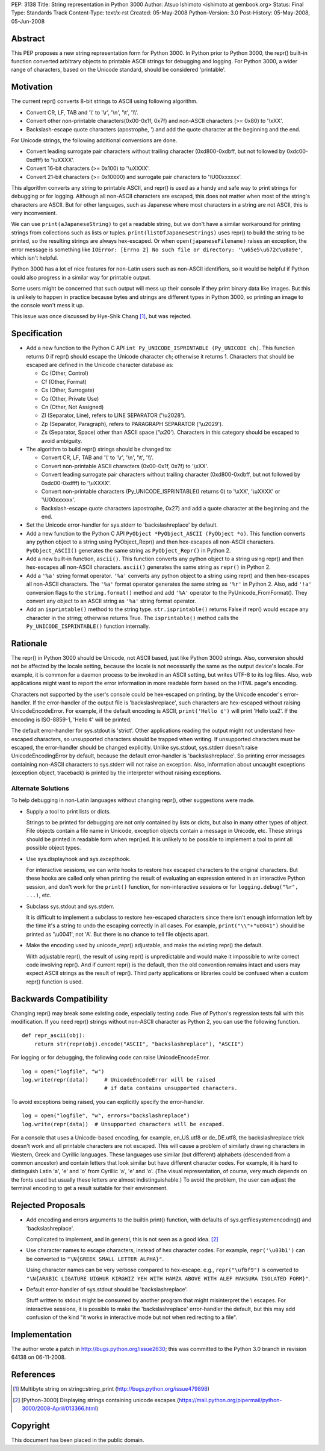 PEP: 3138
Title: String representation in Python 3000
Author: Atsuo Ishimoto <ishimoto at gembook.org>
Status: Final
Type: Standards Track
Content-Type: text/x-rst
Created: 05-May-2008
Python-Version: 3.0
Post-History: 05-May-2008, 05-Jun-2008


Abstract
========

This PEP proposes a new string representation form for Python 3000.
In Python prior to Python 3000, the repr() built-in function converted
arbitrary objects to printable ASCII strings for debugging and
logging.  For Python 3000, a wider range of characters, based on the
Unicode standard, should be considered 'printable'.


Motivation
==========

The current repr() converts 8-bit strings to ASCII using following
algorithm.

- Convert CR, LF, TAB and '\\' to '\\r', '\\n', '\\t', '\\\\'.

- Convert other non-printable characters(0x00-0x1f, 0x7f) and
  non-ASCII characters (>= 0x80) to '\\xXX'.

- Backslash-escape quote characters (apostrophe, ') and add the quote
  character at the beginning and the end.

For Unicode strings, the following additional conversions are done.

- Convert leading surrogate pair characters without trailing character
  (0xd800-0xdbff, but not followed by 0xdc00-0xdfff) to '\\uXXXX'.

- Convert 16-bit characters (>= 0x100) to '\\uXXXX'.

- Convert 21-bit characters (>= 0x10000) and surrogate pair characters
  to '\\U00xxxxxx'.

This algorithm converts any string to printable ASCII, and repr() is
used as a handy and safe way to print strings for debugging or for
logging.  Although all non-ASCII characters are escaped, this does not
matter when most of the string's characters are ASCII.  But for other
languages, such as Japanese where most characters in a string are not
ASCII, this is very inconvenient.

We can use ``print(aJapaneseString)`` to get a readable string, but we
don't have a similar workaround for printing strings from collections
such as lists or tuples.  ``print(listOfJapaneseStrings)`` uses repr()
to build the string to be printed, so the resulting strings are always
hex-escaped.  Or when ``open(japaneseFilename)`` raises an exception,
the error message is something like ``IOError: [Errno 2] No such file
or directory: '\u65e5\u672c\u8a9e'``, which isn't helpful.

Python 3000 has a lot of nice features for non-Latin users such as
non-ASCII identifiers, so it would be helpful if Python could also
progress in a similar way for printable output.

Some users might be concerned that such output will mess up their
console if they print binary data like images.  But this is unlikely
to happen in practice because bytes and strings are different types in
Python 3000, so printing an image to the console won't mess it up.

This issue was once discussed by Hye-Shik Chang [1]_, but was rejected.


Specification
=============

- Add a new function to the Python C API ``int Py_UNICODE_ISPRINTABLE
  (Py_UNICODE ch)``.  This function returns 0 if repr() should escape
  the Unicode character ``ch``; otherwise it returns 1.  Characters
  that should be escaped are defined in the Unicode character database
  as:

  * Cc (Other, Control)
  * Cf (Other, Format)
  * Cs (Other, Surrogate)
  * Co (Other, Private Use)
  * Cn (Other, Not Assigned)
  * Zl (Separator, Line), refers to LINE SEPARATOR ('\\u2028').
  * Zp (Separator, Paragraph), refers to PARAGRAPH SEPARATOR
    ('\\u2029').
  * Zs (Separator, Space) other than ASCII space ('\\x20').  Characters
    in this category should be escaped to avoid ambiguity.

- The algorithm to build repr() strings should be changed to:

  * Convert CR, LF, TAB and '\\' to '\\r', '\\n', '\\t', '\\\\'.

  * Convert non-printable ASCII characters (0x00-0x1f, 0x7f) to
    '\\xXX'.

  * Convert leading surrogate pair characters without trailing
    character (0xd800-0xdbff, but not followed by 0xdc00-0xdfff) to
    '\\uXXXX'.

  * Convert non-printable characters (Py_UNICODE_ISPRINTABLE() returns
    0) to '\\xXX', '\\uXXXX' or '\\U00xxxxxx'.

  * Backslash-escape quote characters (apostrophe, 0x27) and add a
    quote character at the beginning and the end.

- Set the Unicode error-handler for sys.stderr to 'backslashreplace'
  by default.

- Add a new function to the Python C API ``PyObject *PyObject_ASCII
  (PyObject *o)``.  This function converts any python object to a
  string using PyObject_Repr() and then hex-escapes all non-ASCII
  characters.  ``PyObject_ASCII()`` generates the same string as
  ``PyObject_Repr()`` in Python 2.

- Add a new built-in function, ``ascii()``.  This function converts
  any python object to a string using repr() and then hex-escapes all
  non-ASCII characters.  ``ascii()`` generates the same string as
  ``repr()`` in Python 2.

- Add a ``'%a'`` string format operator.  ``'%a'`` converts any python
  object to a string using repr() and then hex-escapes all non-ASCII
  characters.  The ``'%a'`` format operator generates the same string
  as ``'%r'`` in Python 2.  Also, add ``'!a'`` conversion flags to the
  ``string.format()`` method and add ``'%A'`` operator to the
  PyUnicode_FromFormat().  They convert any object to an ASCII string
  as ``'%a'`` string format operator.

- Add an ``isprintable()`` method to the string type.
  ``str.isprintable()`` returns False if repr() would escape any
  character in the string; otherwise returns True.  The
  ``isprintable()`` method calls the ``Py_UNICODE_ISPRINTABLE()``
  function internally.


Rationale
=========

The repr() in Python 3000 should be Unicode, not ASCII based, just
like Python 3000 strings.  Also, conversion should not be affected by
the locale setting, because the locale is not necessarily the same as
the output device's locale.  For example, it is common for a daemon
process to be invoked in an ASCII setting, but writes UTF-8 to its log
files.  Also, web applications might want to report the error
information in more readable form based on the HTML page's encoding.

Characters not supported by the user's console could be hex-escaped on
printing, by the Unicode encoder's error-handler.  If the
error-handler of the output file is 'backslashreplace', such
characters are hex-escaped without raising UnicodeEncodeError.  For
example, if the default encoding is ASCII, ``print('Hello ¢')`` will
print 'Hello \\xa2'.  If the encoding is ISO-8859-1, 'Hello ¢' will be
printed.

The default error-handler for sys.stdout is 'strict'.  Other
applications reading the output might not understand hex-escaped
characters, so unsupported characters should be trapped when writing.
If unsupported characters must be escaped, the error-handler should be
changed explicitly.  Unlike sys.stdout, sys.stderr doesn't raise
UnicodeEncodingError by default, because the default error-handler is
'backslashreplace'.  So printing error messages containing non-ASCII
characters to sys.stderr will not raise an exception.  Also,
information about uncaught exceptions (exception object, traceback) is
printed by the interpreter without raising exceptions.

Alternate Solutions
-------------------

To help debugging in non-Latin languages without changing repr(),
other suggestions were made.

- Supply a tool to print lists or dicts.

  Strings to be printed for debugging are not only contained by lists
  or dicts, but also in many other types of object.  File objects
  contain a file name in Unicode, exception objects contain a message
  in Unicode, etc.  These strings should be printed in readable form
  when repr()ed.  It is unlikely to be possible to implement a tool to
  print all possible object types.

- Use sys.displayhook and sys.excepthook.

  For interactive sessions, we can write hooks to restore hex escaped
  characters to the original characters.  But these hooks are called
  only when printing the result of evaluating an expression entered in
  an interactive Python session, and don't work for the ``print()``
  function, for non-interactive sessions or for ``logging.debug("%r",
  ...)``, etc.

- Subclass sys.stdout and sys.stderr.

  It is difficult to implement a subclass to restore hex-escaped
  characters since there isn't enough information left by the time
  it's a string to undo the escaping correctly in all cases.  For
  example, ``print("\\"+"u0041")`` should be printed as '\\u0041', not
  'A'. But there is no chance to tell file objects apart.

- Make the encoding used by unicode_repr() adjustable, and make the
  existing repr() the default.

  With adjustable repr(), the result of using repr() is unpredictable
  and would make it impossible to write correct code involving repr().
  And if current repr() is the default, then the old convention
  remains intact and users may expect ASCII strings as the result of
  repr().  Third party applications or libraries could be confused
  when a custom repr() function is used.


Backwards Compatibility
=======================

Changing repr() may break some existing code, especially testing code.
Five of Python's regression tests fail with this modification.  If you
need repr() strings without non-ASCII character as Python 2, you can
use the following function. ::

  def repr_ascii(obj):
      return str(repr(obj).encode("ASCII", "backslashreplace"), "ASCII")

For logging or for debugging, the following code can raise
UnicodeEncodeError. ::

  log = open("logfile", "w")
  log.write(repr(data))     # UnicodeEncodeError will be raised
                            # if data contains unsupported characters.

To avoid exceptions being raised, you can explicitly specify the
error-handler. ::

  log = open("logfile", "w", errors="backslashreplace")
  log.write(repr(data))  # Unsupported characters will be escaped.


For a console that uses a Unicode-based encoding, for example,
en_US.utf8 or de_DE.utf8, the backslashreplace trick doesn't work and
all printable characters are not escaped.  This will cause a problem
of similarly drawing characters in Western, Greek and Cyrillic
languages.  These languages use similar (but different) alphabets
(descended from a common ancestor) and contain letters that look
similar but have different character codes.  For example, it is hard
to distinguish Latin 'a', 'e' and 'o' from Cyrillic 'а', 'е' and 'о'.
(The visual representation, of course, very much depends on the fonts
used but usually these letters are almost indistinguishable.)  To
avoid the problem, the user can adjust the terminal encoding to get a
result suitable for their environment.


Rejected Proposals
==================

- Add encoding and errors arguments to the builtin print() function,
  with defaults of sys.getfilesystemencoding() and 'backslashreplace'.

  Complicated to implement, and in general, this is not seen as a good
  idea. [2]_

- Use character names to escape characters, instead of hex character
  codes.  For example, ``repr('\u03b1')`` can be converted to
  ``"\N{GREEK SMALL LETTER ALPHA}"``.

  Using character names can be very verbose compared to hex-escape.
  e.g., ``repr("\ufbf9")`` is converted to ``"\N{ARABIC LIGATURE
  UIGHUR KIRGHIZ YEH WITH HAMZA ABOVE WITH ALEF MAKSURA ISOLATED
  FORM}"``.

- Default error-handler of sys.stdout should be 'backslashreplace'.

  Stuff written to stdout might be consumed by another program that
  might misinterpret the \\ escapes.  For interactive sessions, it is
  possible to make the 'backslashreplace' error-handler the default,
  but this may add confusion of the kind "it works in interactive mode
  but not when redirecting to a file".


Implementation
==============

The author wrote a patch in http://bugs.python.org/issue2630; this was
committed to the Python 3.0 branch in revision 64138 on 06-11-2008.


References
==========

.. [1] Multibyte string on string\::string_print
       (http://bugs.python.org/issue479898)

.. [2] [Python-3000] Displaying strings containing unicode escapes
       (https://mail.python.org/pipermail/python-3000/2008-April/013366.html)

Copyright
=========

This document has been placed in the public domain.
